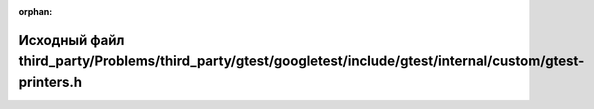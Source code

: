 .. meta::587067c1b6804b185a7b4d894baedbbe2dbc3783513fd7f111a3aa5abcd3f8e6a2920ba87f85fd46d9b85ea74aa81e0192440462adb35807c6f19a22db718616

:orphan:

.. title:: Globalizer: Исходный файл third_party/Problems/third_party/gtest/googletest/include/gtest/internal/custom/gtest-printers.h

Исходный файл third\_party/Problems/third\_party/gtest/googletest/include/gtest/internal/custom/gtest-printers.h
================================================================================================================

.. container:: doxygen-content

   
   .. raw:: html
     :file: _problems_2third__party_2gtest_2googletest_2include_2gtest_2internal_2custom_2gtest-printers_8h_source.html
